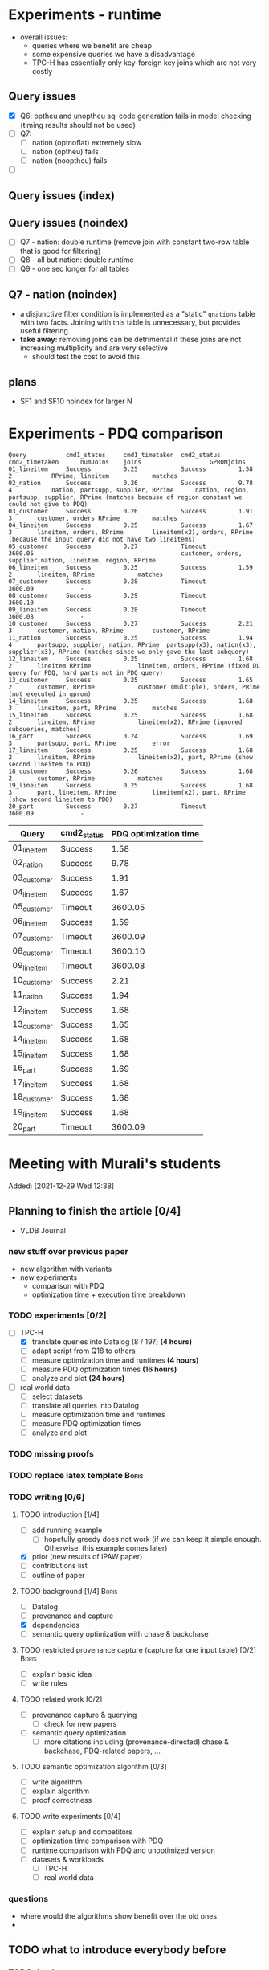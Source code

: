 * Experiments - runtime
- overall issues:
  - queries where we benefit are cheap
  - some expensive queries we have a disadvantage
  - TPC-H has essentially only key-foreign key joins which are not very costly
** Query issues
- [X] Q6: optheu and unoptheu sql code generation fails in model checking (timing results should not be used)
- [ ] Q7:
  - [ ] nation (optnoflat) extremely slow
  - [ ] nation (optheu) fails
  - [ ] nation (nooptheu) fails
- [ ]
** Query issues (index)
** Query issues (noindex)
- [ ] Q7 - nation: double runtime (remove join with constant two-row table that is good for filtering)
- [ ] Q8 - all but nation: double runtime
- [ ] Q9 - one sec longer for all tables
** Q7 - nation (noindex)
- a disjunctive filter condition is implemented as a "static" =qnations= table with two facts. Joining with this table is unnecessary, but provides useful filtering.
- *take away:* removing joins can be detrimental if these joins are not increasing multiplicity and are very selective
  - should test the cost to avoid this
** plans
- SF1 and SF10 noindex for larger N
* Experiments - PDQ comparison

#+begin_src
Query           cmd1_status     cmd1_timetaken  cmd2_status     cmd2_timetaken      numJoins    joins					GPROMjoins
01_lineitem     Success         0.25            Success         1.58                2           RPrime, lineitem			matches
02_nation       Success         0.26            Success         9.78                4           nation, partsupp, supplier, RPrime      nation, region, partsupp, supplier, RPrime (matches because of region constant we could not give to PDQ)
03_customer     Success         0.26            Success         1.91                3		customer, orders RPrime			matches
04_lineitem     Success         0.25            Success         1.67                3		lineitem, orders, RPrime		lineitem(x2), orders, RPrime (because the input query did not have two lineitems)
05_customer     Success         0.27            Timeout         3600.05             -							customer, orders, supplier,nation, lineitem, region, RPrime
06_lineitem     Success         0.25            Success         1.59                2		lineitem, RPrime			matches
07_customer     Success         0.28            Timeout         3600.09             -
08_customer     Success         0.29            Timeout         3600.10             -
09_lineitem     Success         0.28            Timeout         3600.08             -
10_customer     Success         0.27            Success         2.21                3		customer, nation, RPrime		customer, RPrime
11_nation       Success         0.25            Success         1.94                4		partsupp, supplier, nation, RPrime	partsupp(x3), nation(x3), supplier(x3), RPrime (matches since we only gave the last subquery)
12_lineitem     Success         0.25            Success         1.68                2		lineitem RPrime				lineitem, orders, RPrime (fixed DL query for PDQ, hard parts not in PDQ query)
13_customer     Success         0.25            Success         1.65                2		customer, RPrime			customer (multiple), orders, PRime (not executed in gprom)
14_lineitem     Success         0.25            Success         1.68                3		lineitem, part, RPrime			matches
15_lineitem     Success         0.25            Success         1.68                2		lineitem, RPrime			lineitem(x2), RPrime (ignored subqueries, matches)
16_part         Success         0.24            Success         1.69                3		partsupp, part, RPrime			error
17_lineitem     Success         0.25            Success         1.68                2		lineitem, RPrime			lineitem(x2), part, RPrime (show second lineitem to PDQ)
18_customer     Success         0.26            Success         1.68                2		customer, RPrime			matches
19_lineitem     Success         0.25            Success         1.68                3		part, lineitem, RPrime			lineitem(x2), part, RPrime (show second lineitem to PDQ)
20_part         Success         0.27            Timeout         3600.09             -
#+end_src




| Query       | cmd2_status | PDQ optimization time |
|-------------+-------------+-----------------------|
| 01_lineitem | Success     |                  1.58 |
| 02_nation   | Success     |                  9.78 |
| 03_customer | Success     |                  1.91 |
| 04_lineitem | Success     |                  1.67 |
| 05_customer | Timeout     |               3600.05 |
| 06_lineitem | Success     |                  1.59 |
| 07_customer | Timeout     |               3600.09 |
| 08_customer | Timeout     |               3600.10 |
| 09_lineitem | Timeout     |               3600.08 |
| 10_customer | Success     |                  2.21 |
| 11_nation   | Success     |                  1.94 |
| 12_lineitem | Success     |                  1.68 |
| 13_customer | Success     |                  1.65 |
| 14_lineitem | Success     |                  1.68 |
| 15_lineitem | Success     |                  1.68 |
| 16_part     | Success     |                  1.69 |
| 17_lineitem | Success     |                  1.68 |
| 18_customer | Success     |                  1.68 |
| 19_lineitem | Success     |                  1.68 |
| 20_part     | Timeout     |               3600.09 |












* Meeting with Murali's students
:PROPERTIES:
:ID:       765B15BD-DFA1-4E85-9C1A-39830AB87215
:END:
    Added: [2021-12-29 Wed 12:38]
** Planning to finish the article [0/4]
- VLDB Journal
*** new stuff over previous paper
- new algorithm with variants
- new experiments
  - comparison with PDQ
  - optimization time + execution time breakdown
*** TODO experiments [0/2]
- [-] TPC-H
  - [X] translate queries into Datalog (8 / 19?) *(4 hours)*
  - [ ] adapt script from Q18 to others
  - [ ] measure optimization time and runtimes *(4 hours)*
  - [ ] measure PDQ optimization times *(16 hours)*
  - [ ] analyze and plot *(24 hours)*
- [ ] real world data
  - [ ] select datasets
  - [ ] translate all queries into Datalog
  - [ ] measure optimization time and runtimes
  - [ ] measure PDQ optimization times
  - [ ] analyze and plot
*** TODO missing proofs
*** TODO replace latex template :Boris:
*** TODO writing [0/6]
**** TODO introduction [1/4]
- [ ] add running example
  - [ ] hopefully greedy does not work (if we can keep it simple enough. Otherwise, this example comes later)
- [X] prior (new results of IPAW paper)
- [ ] contributions list
- [ ] outline of paper
**** TODO background [1/4] :Boris:
- [ ] Datalog
- [ ] provenance and capture
- [X] dependencies
- [ ] semantic query optimization with chase & backchase
**** TODO restricted provenance capture (capture for one input table) [0/2] :Boris:
- [ ] explain basic idea
- [ ] write rules
**** TODO related work [0/2]
- [ ] provenance capture & querying
  - [ ] check for new papers
- [ ] semantic query optimization
  - [ ] more citations including (provenance-directed) chase & backchase, PDQ-related papers, ...
**** TODO semantic optimization algorithm [0/3]
- [ ] write algorithm
- [ ] explain algorithm
- [ ] proof correctness
**** TODO write experiments [0/4]
- [ ] explain setup and competitors
- [ ] optimization time comparison with PDQ
- [ ] runtime comparison with PDQ and unoptimized version
- [ ] datasets & workloads
    - [ ] TPC-H
    - [ ] real world data
*** questions
- where would the algorithms show benefit over the old ones
-
** TODO what to introduce everybody before
*** TODO databases
**** TODO SQL
**** TODO administrating a database (Postgres)
**** TODO datalog
- Table: *Person*
| Name  |  Age | Salary | Dept |
|-------+------+--------+------|
| Peter |   34 |   3444 | CS   |
| Bob   |   60 |  10500 | CS   |
| Alice |   34 |  40000 | CS   |
| Fred  | 3444 |     10 | News |

- Table: *Department*

| Title | Budget | City      |
|-------+--------+-----------|
| CS    | 134300 | Chicago   |
| News  |    123 | Ann Arbor |

- active domain $adom(D)$ is all values that exist the database

#+begin_src prolog
Q(name,salary) :- Person(name,_,salary,"CS").

-- name: Peter, age: 60, salary: 40000
Q(Peter,40000) :- Person(Peter,60,40000,"CS").
-- name: Peter, age: 34, salary: 40000
Q(Peter,40000) :- Person(Peter,34,40000,"CS").
-- name: Peter, age: 34, salary: 3444
Q(Peter,3444) :- Person(Peter,34,3444,"CS"). -- works out
-- name: Peter, age: 60, salary: 3444
Q(Peter,3444) :- Person(Peter,_,3444,"CS"). -- works out
-- name: 60, age: 60, salary: 60
#+end_src

#+begin_src sql
CREATE TABLE person (
  name VARCHAR(15) PRIMARY KEY,
  age INT,
  salary INT,
  dept VARCHAR(10)
  );
#+end_src

#+begin_src prolog
Q(Name) :- Person(Name,X,Y,Z).
#+end_src

- get all employee's from the CS department

#+begin_src prolog
Q(name,salary,dept) :- Person(name,_,salary,dept), dept="CS".
Q(name,salary,dept) :- Person(name,_,salary,"CS").
#+end_src

- get all employees that earn more then 100000

#+begin_src prolog
Q(name,salary,dept) :- Person(name,_,salary,dept), salary > 100000.
#+end_src


#+begin_src prolog
Q(Name,Salary,Dept) :- person(Name,A,Salary,Dept), department(Dept,B,C).
Q(X,Y,Z) :- person(X,_,Y,Z), department(Z,B,C).
#+end_src

*** union in datalog

*Person*
| Name  | Dept |
|-------+------|
| Peter | CS   |
| Alice | CS   |
| Bob   | HR   |
| Gert  | HR   |

#+begin_src prolog
Q(Name) :- Person(Name, cs).
Q(Name) :- Person(Name, hr).
#+end_src


**** TODO equivalence, constraints, semantic query optimization
#+begin_src prolog
Q(X) :- R(X,Y). -- R is edb
Q2(X) :- Q(X).  -- Q + Q2 is idb
#+end_src

- http://www.cs.iit.edu/~glavic/cs520/2022-spring/exams/

***** Set notation
$S = \{ e_1, \ldots, e_n \}$

$S_1 = \{a,b,c\}$ and $S_2 = \{a,b\}$

$S_1 \supseteq S_2$

$S_1 \supset S_2$

$S_1 = S_2 \Leftrightarrow S_1 \subseteq S_2 \land S_1 \supseteq S_2$
***** Predicate and First-order Logic
- AND $\land$, OR $\lor$, NOT $\neg$, implies $\rightarrow$

| x | y | x AND y |
|---+---+---------|
| 0 | 0 |       0 |
| 0 | 1 |       0 |
| 1 | 0 |       0 |
| 1 | 1 |       1 |

| x | y | x -> y  |
|---+---+---------|
| 0 | 0 |       1 |
| 0 | 1 |       1 |
| 1 | 0 |       0 |
| 1 | 1 |       1 |


- variables over domain values $\mathbb{N}$
- predicates $<: \mathbb{N} \times \mathbb{N} \rightarrow \{F,T\}$
  - $x < y$, $x < y \land y < z$
- quantification:
  - $\forall x: \phi(x)$ - is true if for all =x= the $\phi(x)$ (universal)
    - $\forall x: bird(x) \rightarrow canfly(x)$
if =x= is bird then =x= canfly? probably not true
\[
\forall x: isCSstudent(x) \rightarrow canprogram(x)
\]

***** Equivalence and Containment
- Queries =Q= are function:
  - Input: database =D= (EDB only)
  - Output: database =Q(D)= (EDB + IDB)

- *Query equivalence:*
  - =Q= and =Q'= are equivalent if for every database =D= we have =Q(D) = Q'(D)=

\[
Q \equiv Q' \Leftrightarrow \forall D: Q(D) = Q'(D)
\]

- *Query containment:*
  - =Q= is contained in =Q'= if for every database =D= we have =Q(D)= subset or equal to =Q'(D)=
\[
Q \sqsubseteq Q' \Leftrightarrow \forall D: Q(D) \subseteq Q'(D)
\]

- Write query equivalence as containment

\[
Q \equiv Q' \Leftrightarrow \forall D: Q(D) \subseteq Q'(D) \land Q'(D) \subseteq Q(D) \Leftrightarrow Q \sqsubseteq Q' \land Q' \sqsubseteq Q
\]

#+begin_src prolog
Q1(X) :- R(X,Y), R(X,Z).
Q2(X) :- R(X,Y).
Q3(X) :- Q2(X), X < 2. -- Dominick Q3 contained in Q2
Q4(Y) :- R(X,Y). -- not contained in Q2
Q5(X) :- R(X,Y).
Q6(A) :- R(A,GFDFGDFG). -- equivalent to Q2 and Q5
Q7(X) :- R(X,Y), X < 2.
Q8(X) :- R(X,Y), S(Y,Z). -- contained Q2
#+end_src

- *Variable names are irrelevant*: only their positions in the body and head matter
- *One body is superset of another body*: it is more restrictive (it returns less results)
- *if two queries do not return the "same" variables (after renaming*): no containment relationship

- *Containment mapping*
  - Variable mapping =Var(Q) -> Var(Q')= then we rename all variables from =Q= to variables from =Q'=
    - =Q2 -> Q5=: =X -> X, Y -> X=, =X -> X, Y -> Y=, =X -> Y, Y -> Y=, =X -> Y, Y -> X=
  - Containment mapping is a variable mapping that fulfills these two conditions:
    - 1) the head is head mapped to the head
    - 2) every atom from the body of =Q= exists after renaming in the body of =Q'=

- *Example*:
  - =Q2 -> Q6=:
    - head to head: =X -> A=
    - body to body: =Y -> GFDFGDFG=
      we get =R(X,Y)= is mapped to =R(A,GFDFGDFG)=
  - =Q2 -> Q5=:
    - head to head: =X -> X=
    - body to body: =Y -> Y=
  - =Q7 -> Q2=
    - head to head: =X -> X=
    - body to body: =Y -> Y=
  - =Q8 -> Q2=
    - =X -> X=
    - =Y -> Y=
    - =Z -> =
    - head to head: YES
    - body to body: NO
  - =Q2 -> Q8= -> $Q_8 \sqsubseteq Q_2$
    - =X -> X=
    - =Y -> Y=
    - head to head: YES
    - body to body: YES
  - =Q1 -> Q2= -> $Q_2 \sqsubseteq Q_1$
    - =X -> X=
    - =Y -> Y=
    - =Z -> Y=
    - head to head: YES
    - body to body: YES
  - =Q2 -> Q1= -> $Q_1 \sqsubseteq Q_2$
    - =X -> X=
    - =Y -> Y=
    - head to head: YES
    - body to body: YES


=R=
| A | B |
|---+---|
| a | 1 |
| b | 2 |
| c | 3 |

=Q1(D)=
| X |
|---|
| a |
| b |
| c |


=Q2(D)=
| X |
|---|
| c |
| a |
| b |

**** TODO constraints
- *primary key*: attributes of a table that are unique in a table

- *SSN* as PK for this table

| SSN | Name  | Salary |
|-----+-------+--------|
| 111 | Peter |  30003 |
| 222 | Peter |  12312 |
| 333 | Bob   |  12312 |
***** functional dependencies
- *functional dependencies*
  - =A -> B= holding over =R=
  - then for any two tuple $t, t' \in R$ if $t.A = t'.A$ then $t.B = t'.B$
  - =SSN -> Name, Salary=

| Name  |   Zip | city     |
|-------+-------+----------|
| Peter | 60616 | Chicago  |
| Bob   | 60616 | Chicago  |
| Alice | 60657 | Chicago  |
| Fred  | 11111 | New York |

- evaluate query under the knowledge that =zip -> city= holds for the database

#+begin_src prolog
Q(C1,C2) :- address(_,Z,C1), address(_,Z,C2), C1 != C2.
#+end_src

- result is guaranteed to be empty when know that =zip -> city= holds
***** fulfilling constraints
| Name  |   zip | city     |
|-------+-------+----------|
| Peter | 60616 | Chicago  |
| Bob   | 60616 | New York |
| Alice | 60657 | Chicago  |
| Fred  | 11111 | New York |

***** inclusion dependencies
- foreign keys as a special case

- =Person(Name,LiveAt)=, =Address(Id,City,Zip,Street)= with =Id= is PK for address
- =Person(Name,Id,City,Zip,Street)= is also an option

  *Person*
| Name  | LivesAt |
|-------+---------|
| Peter |       1 |
| Alice |       1 |
| bob   |       2 |

*Address*
| Id | city    |   zip | street          |
|----+---------+-------+-----------------|
|  1 | Chicago | 60614 | adsasdas        |
|  2 | Chicago | 60666 | adsasdasdasd    |
|  3 | Chicago | 60615 | adsasdalosjkdas |

- foreign key constraint. For every value of attribute =A= of table =R= there has to exists tuple =s= in table =S= with PK equal to the value of =A=.
  - the set of values in attribute =LivesAt= has to be a subset of the values in attribute =Id=
  - *inclusion dependency*

\[
\forall name,livesat: Person(name,livesat) \rightarrow \exists city, zip, street: Address(livesat, city, zip, street)
\]
**** TODO semantic query optimization
***** Semantic query optimization problem
- *Inputs:*
  - database =D= and set constraint $\Sigma$
  - query =Q=
- *Output:*
  - query =Q'= that is equivalent to =Q= under the $\Sigma$
  - "optimal in some way"
***** Example
- =Person(Name,LiveAt)=, =Address(Id,City,Zip,Street)= with =Id= is PK for address

#+begin_src prolog
Q1(N) :- Person(N,L), Address(L,C,Z,S).
Q2(N) :- Person(N,L).
#+end_src

  *Person*
| Name  | LivesAt |
|-------+---------|
| Peter |       3 |
| Alice |       1 |
| bob   |       2 |

*Address*
| Id | city    |   zip | street          |
|----+---------+-------+-----------------|
|  1 | Chicago | 60614 | adsasdas        |
|  2 | Chicago | 60666 | adsasdasdasd    |
|  3 | Chicago | 60615 | adsasdalosjkdas |
***** Query minimization
- find smallest query =Q'= such that $body(Q') \subseteq body(Q)$ and that $Q \equiv Q'$
  - size of =Q= is measured as number of atoms in the body of =Q=
  - we have function =equivalent(Q,Q') -> Bool= and have function =unsafe(Q) -> Bool=
#+begin_src prolog
Q(N) :- Person(N,L), Address(L,C,Z,S).
#+end_src

#+begin_src prolog
Q1(N) :- Address(L,C,Z,S). -- unsafe
Q2(N) :- Person(N,L).
Q3(N) :- . -- unsafe
#+end_src

#+begin_src prolog
Q(X,Y) :- R(X,Y), R(X,Z), R(X,A).
#+end_src

- =S = {a,b,c}= , ..., ={}, {a}, {b}, {c}, {a,b}, {a,c}, {b,c}...=

#+begin_src prolog
Q1(X,Y) :- R(X,Y), R(X,Z). -- safe, equivalent
Q2(X,Y) :- R(X,Y), R(X,A). -- safe, equivalent
Q3(X,Y) :- R(X,Z), R(X,A). -- unsafe
Q4(X,Y) :- R(X,Y). -- safe, equivalent
Q5(X,Y) :- R(X,A). -- unsafe
Q6(X,Y) :- R(X,Z). -- unsafe
Q7(X,Y) :- . -- unsafe
#+end_src

- Equivalence of =Q= and =Q1=, $Q \equiv Q' \Leftrightarrow Q \sqsubseteq Q' \land Q' \sqsubseteq Q$

#+begin_src prolog
Q(X,Y) :- R(X,Y), R(X,Z), R(X,A).
Q1(X,Y) :- R(X,Y), R(X,Z).
#+end_src

- =Q -> Q1=:
  - =CM: X -> X, Y -> Y, Z -> Z, A -> Y=
- =Q1 -> Q=
  - =CM: X -> X, Y -> Y, Z -> Y=


- revisiting person example

#+begin_src prolog
Q(N) :- Person(N,L), Address(L,C,Z,S).
Q1(N) :- Person(N,L).
#+end_src

- =Q -> Q1=:
  - =CM: N -> N, L -> L, C -> L, Z -> L, S -> L=
    - =CM(Person(N,L)) = Person(N,L)=
    - =CM(Address(L,C,Z,S)) = Address(L,L,L,L)=
- =Q1 -> Q=:
  - =CM: N -> N, L -> L=
    - =CM(Person(N,L)) = Person(N,L)=


***** Query Optimization with Constraints
- minimization of queries
  - remove body atoms (DL)
- find smallest query =Q'= such that $body(Q') \subseteq body(Q)$ and that $Q \equiv Q'$ given $\Sigma$

**** TODO more provenance
**** TODO GProM (just how to run it)
- source code
- on debussy: =/home/perm/semantic_opt_gprom=
- =./src/command_line/gprom -backend postgres -host 127.0.0.1 -user postgres -passwd test -port 5450 -db gpromtest -frontend dl=

- =-Osemantic_opt TRUE -Oflatten_dl TRUE=

- sqlite on: =./src/command_line/gprom -backend sqlite -db ./examples/test.db -frontend dl=
- time one query: =./src/command_line/gprom -backend postgres -host 127.0.0.1 -user postgres -db semanticopt -port 5433 -passwd test -frontend dl -timing -query 'Q(X) :- "r"(X,Y).'=
***** compute lineage
#+begin_src prolog
Q(X) :- R(X,Y), S(Y,Z). ANS: Q. RP(1). FD R: A -> B. LINEAGE FOR R FOR RESULTS FROM RP.
#+end_src

- time it query: =./src/command_line/gprom -backend postgres -host 127.0.0.1 -user postgres -db semanticopt -port 5433 -passwd test -frontend dl -Osemantic_opt TRUE -Oflatten_dl TRUE -timing -query 'Q(X) :- "r"(X,Y), "s"(Y,Z). ANS: Q. RP(1). FD "r": "a" -> "b". LINEAGE FOR "r" FOR RESULTS FROM RP.'=

- run query multiple times and time each execution: =./src/command_line/gprom -backend postgres -host 127.0.0.1 -user postgres -db semanticopt -port 5433 -passwd test -frontend dl -Osemantic_opt TRUE -Oflatten_dl TRUE -timing -time_queries TRUE -repeat_query_count 10 -query 'Q(X) :- "r"(X,Y), "s"(Y,Z). ANS: Q. RP(1). FD "r": "a" -> "b". FD "r": "b" -> "a". LINEAGE FOR "r" FOR RESULTS FROM RP.=

for postgres for now:
#+begin_src prolog
Q(X) :- "r"(X,Y), "s"(Y,Z). ANS: Q. RP(1). FD "r": "a" -> "b". LINEAGE FOR "r" FOR RESULTS FROM RP.
#+end_src

- just run a query and also time it (using SQLite int his example)
- =./src/command_line/gprom -backend sqlite -db ./examples/test.db -Osemantic_opt TRUE -Oflatten_dl TRUE -timing TRUE -loglevel 3 -frontend dl -query 'Q(X) :- R(X,Y), S(Y,Z). ANS: Q. RP(1). FD R: A -> B. LINEAGE FOR R FOR RESULTS FROM RP.'=

- *ANS*: the result relation for the query
- *FDs*: =FD table: columns -> columns.=
- =LINEAGE FOR R= - compute lineage of input table =R=
    - =... FOR RESULTS FROM RP.= - then only compute lineage for results from =RP=

**** TODO how to run PDQ
**** TODO git
- https://github.com/IITDBGroup/GProM
**** practice CS520
***** Write a Datalog program that returns the lastname and gpa of students that study cs
#+begin_src prolog
Q(lastname,gpa) :- student(_,_,lastname,major,gpa), major="cs"
#+end_src

#+begin_src prolog
Q(X,Y) :- student(S1, S2, X, "cs", Y)
#+end_src
***** Surfing or hacking
#+begin_src prolog
Q(X,Y) :- student(S1, X, Y, S2, S3), interest(S1, "surfing").
#+end_src

#+begin_src prolog
Q(fname,lname) :- student(sid,fname,lname,_,_), interest(sid,"surfing").
#+end_src

- surfing or hacking:
#+begin_src prolog
Q(fname,lname) :- student(sid,fname,lname,_,_), interest(sid,A), (A = "surfing" OR A = "hacking").
#+end_src

- surfing and hacking:
#+begin_src prolog
Q(fname,lname) :- student(sid,fname,lname,_,_), interest(sid,"surfing"), interest(sid, "hacking").
#+end_src

- surfing or hacking:
#+begin_src prolog
Q(fname,lname) :- student(sid,fname,lname,_,_), interest(sid,A), A = "surfing".
Q(fname,lname) :- student(sid,fname,lname,_,_), interest(sid,A), A = "hacking".
#+end_src


\[
\forall sid, fname, lname, m,g,A: student(sid,fname,lname,m,g) \land interest(sid,A) \land A = "surfing" \rightarrow \exists Q(fname,lname)
\]

\[
\forall fname, lname: Q(fname,lname) \rightarrow \exists sid, m,g,A: student(sid,fname,lname,m,g) \land interest(sid,A) \land A = "surfing"
\]
***** Students with same interest

#+begin_src prolog
Q(S1,L1,S2,L2):- Student(S1,f,L1,m,g), Interest(S1,a1), Student(S2,f,L1,m,g), Interest(S2,a2), a1 = a2, S1 < S2.
#+end_src


*** DONE terminal basics
CLOSED: [2022-01-14 Fri 16:10]
**** DONE ssh
CLOSED: [2022-01-14 Fri 16:10]
- for windows users use =putty= or =WSL=
- create terminal session on a different machine
  - connect as =USER=
  - to machine =MACHINE=
#+begin_src shell
ssh USER@MACHINE
#+end_src
- copy files between machines
  -=scp=
#+begin_src shell
scp file otherfile
#+end_src
**** DONE running programs
CLOSED: [2022-01-14 Fri 16:10]
- program: run by inputting name
- options: pass after the program typically start with =-=
- =find dir options= - searching files in =dir=
- =man program= - open help for program
  - =SPACE= next page
  - =p= previous page
  - =q= quit
  - =/term= search for =term=
     - =/<enter>= move to next match
- =cat file= - print file content
- =grep= search for content in files
- =echo msg= print =msg= to stdout
***** combining programs
- input / output streams
  - =stdout=
  - =stderr=
  = =stdin=
- =p1 | p2= - pass output of =p1= into =p2= (connect =p1= stdout to =p2= stdin
- redirect =>= redirect stdout, =2>= redirect stderr
- read =stdin= from file with =< file=
**** DONE navigating directories
CLOSED: [2022-01-14 Fri 16:10]
***** directories & files
****** directories
- separated by =/=
- home directory =~=
- list content of current directory =ls=
  - =-a= list hidden files also
  - =-l= list file details
- =pwd= - prints the current directory
- =cd= - move to a different directory
    - =..= means one level up
    - =.= means the current folder
    - starting with =/= means absolute
    - without prefix =/= means relative to current directory
****** permissions
- =r= - reading
- =w= - writing
- =x= - executable (files), can change into for directories
- permission 9 values (3 for user (owner), 3 for group (owning), 3 for public (everybody else))
- =chown user file= - change owner of =file= to =user=
- =chgrp grp file= - change owner group of =file= to =grp=
- =chmod permission file= - change permissions of =file= to =permission=
  - as 3 numbers (user, group, public) =4= means reading, =2= writing, =1= executing. Sum up these numbers
- super power user: =root= can do everything
- temporarily become root: =sudo=
****** deletion
- =rm file= deletes file
*** TODO programming languages
**** TODO Python
**** TODO C
**** TODO Java
** setup access to machines
*** machines
- =debussy.cs.iit.edu=
*** ssh
**** Mac
- open terminal
- run ssh with =user= and machine =machine=
#+begin_src sh
ssh user@machine
#+end_src
for instance
#+begin_src sh
ssh perm@debussy.cs.iit.edu
#+end_src
**** windows
- option 1: install Putty
- WSL -> like mac

*** running postgres
- *postgres cluster*: where the data is stored
- *postgres server program*: =postgres= or postmaster
  - =-D= tells postgres where the data will be stored
  - =-c= where to find the configuration file
  - =-p= which network port to run on
- *psql*: =psql= - run queries
  - =-U USER= - connect as user =USER=
  - =-p PORT= - port
  - =-h HOST= - host: =127.0.0.1=
  - =-D DATABASE= - the database to connect to
**** psql
#+begin_src sh
psql -h 127.0.0.1 -U postgres -p 5433 -D DBNAME
#+end_src
- =\q= - quit psql
- =\?= - help for all backslash commands
- =\d OBJECT= - print information about =OBJECT= (e.g., a table)

- to load data (by running a sql script)
#+begin_src sh
psql# \i file
#+end_src
- TPC-H loading scripts =/local/perm/tpchdata/scripts/ddl_1.sql= - is 1GB
- creating database
#+begin_src sql
CREATE DATABASE name;
#+end_src
**** postgres 10
- check with servers are running
#+begin_src sh
ps aux | grep postgres
#+end_src
#+begin_src sh
/usr/lib/postgresql/10/bin/postgres -D /var/lib/postgresql/10/main -c config_file=/etc/postgresql/10/main/postgresql.conf
#+end_src
- connect to server
#+begin_src sh
psql -h 127.0.0.1 -U postgres -p 5433 postgres
#+end_src
- connect with gprom
#+begin_src sh
 ./src/command_line/gprom -backend postgres -host 127.0.0.1 -user postgres -db semanticopt -port 5433 -passwd test
#+end_src

**** postgres 11
- connect to server
#+begin_src sh
psql -h 127.0.0.1 -U postgres -p 5453 semanticopt
#+end_src

** code and what to compare
** experiments
*** the problem setting
- *input:* user query for provenance wrt. to query =Q=, database =D=, set of constraints $\Sigma$, input table =R= to a query result subset =R'<=Q(D)=
- *step 1:* Generate query =QP= that computes provenance of =R'= in =R= for =Q=, =D=
- *step 2:* optimize the query to minimize it's size (to generate =QP'= equivalent to =QP= under a given set of constraints $\Sigma$
- *step 3:* run the optimized query =QP'(D)=
- *output:* provenance which is subset of =R=
*** what parameters to vary?
- *database size* =D=
  - *data distribution* / *real world or benchmark datasets*
- *structure and size of query* =Q=
  - *how selective is the query in terms of provenance*
- *number of constraints* $\Sigma$
- *which input table* =R=
- *what subset of results* (=R'=)
*** competitors
- *what methods to compare:*
  - *baseline:* do not optimize the query (free step 2, we pay at step 3)
  - *PDQ:* has an expensive step 2, but may be better sometimes in step 3 (complete method)
  - *our approach:* less expensive step 2, but may be worse in step 3 than PDQ
*** running step 2
#+begin_src sh
for x in `seq 100`;
do
    ./src/command_line/gprom -backend postgres -host 127.0.0.1 -user postgres -db semanticopt -port 5453 -passwd test -frontend dl -Osemantic_opt TRUE -Oflatten_dl TRUE -loglevel 0 -Pexecutor sql -timing -queryFile ./umflint/tpcq18/customer.sql;
done \
    | grep 'timer: TOTAL' \
    | awk ' { print $5 }' \
    > q18-opttime-customer.csv

rm q18-opttime-customer.csv; \
for x in `seq 100`;
do
    ./src/command_line/gprom -backend postgres -host 127.0.0.1 -user postgres -db semanticopt -port 5453 -passwd test -frontend dl -Osemantic_opt TRUE -Oflatten_dl TRUE -loglevel 0 -Pexecutor sql -timing -queryFile ./umflint/tpcq18/customer.sql \
    | grep 'timer: TOTAL' \
    | awk ' { print $5 }' \
    >> q18-opttime-customer.csv
done
#+end_src
*** running step 3
**** generate provenance capture SQL queries
- generate file with optimized SQL query capturing provenance
#+begin_src sh
./src/command_line/gprom -backend postgres -host 127.0.0.1 -user postgres -db semanticopt -port 5453 -passwd test -frontend dl -Osemantic_opt TRUE -Oflatten_dl TRUE -loglevel 0 -Pexecutor sql -queryFile ./umflint/tpcq18/customer.sql \
> ./umflint/tpcq18/p_customer.sql
#+end_src
- generate file with unoptimized SQL query capturing provenance
#+begin_src sh
./src/command_line/gprom -backend postgres -host 127.0.0.1 -user postgres -db semanticopt -port 5453 -passwd test -frontend dl -Osemantic_opt FALSE -Oflatten_dl TRUE -loglevel 0 -Pexecutor sql -queryFile ./umflint/tpcq18/customer.sql \
> ./umflint/tpcq18/p_customer-unopt.sql
#+end_src
**** evaluate provenance capture queries
- time with psql (optimized)
#+begin_src sh
for x in `seq 1 1000`; do \
    psql -h 127.0.0.1 -U postgres -d semanticopt -p 5453 -o /dev/null -c '\timing on' -f ./umflint/tpcq18/p_customer.sql | grep 'Time:' | awk ' { print $2 }'; \
done > exp_results/tpcq18/p_customer.csv
#+end_src
- time with psql (unoptimized)
#+begin_src sh
for x in `seq 1 1000`; do \
    psql -h 127.0.0.1 -U postgres -d semanticopt -p 5453 -o /dev/null -c '\timing on' -f ./umflint/tpcq18/p_customer-unopt.sql | grep 'Time:' | awk ' { print $2 }'; \
done > exp_results/tpcq18/p_customer-unopt.csv
#+end_src
**** tmux
- create a terminal session that continues after you disconnect from your ssh session
- create tmux
#+begin_src sh
tmux
#+end_src
- detach from session =CTRL-b d=
- attach to existing tmux session (if our session is =5=)
#+begin_src sh
tmux list-sessions
tmux a -t 5
#+end_src
- create new window: =CTRL-b c=
- rename a window: =CTRL-b ,=
- jump to window numbered n: =CTRL-b n=, e.g., =CTRL-b 0=
- delete window: =CTRL-b &=
**** check system load (is somebody else utilizing the system for heavy work)
#+begin_src sh
htop # show process / CPU / memory utilization
sudo iotop # show disk utilization (read / write)
#+end_src
**** generate TPC-H Datalog
***** TPC-H Q3
****** translate query to datalog
#+begin_src sql
SELECT l_orderkey, -- select this column
       sum(l_extendedprice*(1-l_discount)) as revenue,
       o_orderdate,
       o_shippriority
FROM customer c, orders o, lineitem l
WHERE o_orderdate < '1995-03-15'
   AND l_shipdate > '1995-03-15'
   AND c.c_mktsegment = 'BUILDING'
   AND c.c_custkey = o.o_custkey
   AND l.l_orderkey = o.o_orderkey
GROUP BY l_orderkey, o_orderdate, o_shippriority
#+end_src

#+begin_src sql
SELECT l_orderkey, -- select this column
       sum(l_extendedprice*(1-l_discount)) as revenue,
       o_orderdate,
       o_shippriority
FROM customer c JOIN orders o ON (c.c_custkey = o.o_custkey) JOIN  lineitem l ON (l.l_orderkey = o.o_orderkey)
WHERE o_orderdate < '1995-03-15'
   AND l_shipdate > '1995-03-15'
   AND c.c_mktsegment = 'BUILDING'
GROUP BY l_orderkey, o_orderdate, o_shippriority
#+end_src

- equivalent datalog
- if aggregation function in head, then non-aggregated variables are group-by
#+begin_src prolog
Q(l_ok, sum(l_ep * (1-l_d)), o_od, o_sp) :-
    customer(c_ck,c_n,c_a,c_nk,c_p,c_ab,c_ms,c_ct),
    orders(o_ok,o_ck,o_os,o_t,o_od,o_op,o_c,o_sp,o_ct),
    lineitem(l_ok,l_pk,l_sk,l_ln,l_q,l_ep,l_d,x,y,z,a,b,c,d,e,f),
    o_od < '1995-03-15',
    l_sd > '1995-03-15',
    c_ms = 'BUILDING',
    c_ck = o_ck,
    l_ok = o_ok.
 #+end_src

- with reusing variables instead of equality comparisons
#+begin_src prolog
Q(o_ok, sum(l_ep * (1-l_d)), o_od, o_sp) :-
    customer(c_ck,c_n,c_a,c_nk,c_p,c_ab,c_ms,c_ct),
    orders(o_ok,c_ck,o_os,o_t,o_od,o_op,o_c,o_sp,o_ct),
    lineitem(o_ok,l_pk,l_sk,l_ln,l_q,l_ep,l_d,x,y,z,a,b,c,d,e,f),
    o_od < '1995-03-15',
    l_sd > '1995-03-15',
    c_ms = 'BUILDING'.
#+end_src

- compute provenance for table =customer=

#+begin_src prolog
Q(o_ok, sum(l_ep * (1-l_d)), o_od, o_sp) :- customer(c_ck,c_n,c_a,c_nk,c_p,c_ab,c_ms,c_ct), orders(o_ok,c_ck,o_os,o_t,o_od,o_op,o_c,o_sp,o_ct), lineitem(o_ok,l_pk,l_sk,l_ln,l_q,l_ep,l_d,x,y,z,a,b,c,d,e,f), o_od < '1995-03-15', l_sd > '1995-03-15', c_ms = 'BUILDING'.

ANS : Q.

LINEAGE FOR customer.
#+end_src

- compute provenance for subset of results

#+begin_src prolog
Q(o_ok, sum(l_ep * (1-l_d)), o_od, o_sp) :- customer(c_ck,c_n,c_a,c_nk,c_p,c_ab,c_ms,c_ct), orders(o_ok,c_ck,o_os,o_t,o_od,o_op,o_c,o_sp,o_ct), lineitem(o_ok,l_pk,l_sk,l_ln,l_q,l_ep,l_d,x,y,z,a,b,c,d,e,f), o_od < '1995-03-15', l_sd > '1995-03-15', c_ms = 'BUILDING'.

ANS : Q.

QP(a,b,c,d) :- Q(a,b,c,d), a = 1231455.

LINEAGE FOR customer FOR RESULTS FROM QP.
#+end_src

*** TODO running things in PDQ
*** experiment dry run
** TPC-H datalog queries
*** Q3
**** capture provenance for customer
#+begin_src prolog
q(l_ok, sum(l_ep*(1-l_d)), o_od, o_sp) :-
customer(c_ck,c_n,c_a,c_nk,c_p,c_ab,'BUILDING',c_ct),
orders(l_ok,c_ck,o_os,o_t,o_od,o_op,o_c,o_sp,o_ct),
lineitem(l_ok,l_pk,l_sk,l_ln,l_q,l_ep,l_d,x,y,z,l_sd,b,c,d,e,f),
o_od < '1995-03-15', l_sd > '1995-03-15'.

ANS: q.

LINEAGE FOR customers FOR RESULTS FROM q.
#+end_src
**** capture provenance for lineitems
#+begin_src prolog
q(l_ok, sum(l_ep*(1-l_d)), o_od, o_sp) :-
customer(c_ck,c_n,c_a,c_nk,c_p,c_ab,'BUILDING',c_ct),
orders(l_ok,c_ck,o_os,o_t,o_od,o_op,o_c,o_sp,o_ct),
lineitem(l_ok,l_pk,l_sk,l_ln,l_q,l_ep,l_d,x,y,z,l_sd,b,c,d,e,f),
o_od < '1995-03-15', l_sd > '1995-03-15'.

ANS: q.

LINEAGE FOR lineitems FOR RESULTS FROM q.
#+end_src
**** capture provenance for orders
#+begin_src prolog
q(l_ok, sum(l_ep*(1-l_d)), o_od, o_sp) :-
customer(c_ck,c_n,c_a,c_nk,c_p,c_ab,'BUILDING',c_ct),
orders(l_ok,c_ck,o_os,o_t,o_od,o_op,o_c,o_sp,o_ct),
lineitem(l_ok,l_pk,l_sk,l_ln,l_q,l_ep,l_d,x,y,z,l_sd,b,c,d,e,f),
o_od < '1995-03-15', l_sd > '1995-03-15'.

ANS: q.

LINEAGE FOR orders FOR RESULTS FROM q.
#+end_src
*** Q18
* Meeting Murali
    Added: [2021-11-12 Fri 13:46]

- schema: =R(A,B)=, =S(C,D)=

#+begin_src prolog
Q(X) :- R(X,Y), S(Y,Z).
#+end_src

$QP \subseteq Q$

#+begin_src prolog
PROV_R(X,Y) :- R(X,Y), S(Y,Z). QP(X).
#+end_src

functional dependency: =A -> B=

#+begin_src prolog
PROV_R(X,Y) :- R(X,Y). QP(X).
#+end_src

| A | B | C |
|---+---+---|
| 1 | 1 | a |
| 2 | 2 | c |
| 2 | 2 | d |

$\forall x,y,z,x',z': address(x,y,z) \land address(x',y,z') \rightarrow z = z'$

=zip -> city=

| street |   zip | city |
|--------+-------+------|
|     10 | 60614 | NY   |
|     23 | 60614 | NY   |

